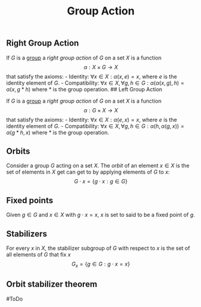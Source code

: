 :PROPERTIES:
:ID: CC585679-19D3-4EDF-A9A4-87D9387BF49D
:END:
#+title: Group Action
#+filetags: :ToDo:

** Right Group Action
If \(G\) is a [[id:48FAF6F8-DD4A-49F5-89B1-DCE13AE4A2F7][group]] a /right group action/ of \(G\) on a set \(X\) is a function
\[
\alpha: X\times G\to X
\]
that satisfy the axioms: - Identity: \(\forall x\in X: \alpha(x, e) = x\), where \(e\) is the identity element of \(G\). - Compatibility: \(\forall x\in X, \forall g,h\in G: \alpha(\alpha(x, g), h) = \alpha(x, g*h)\) where \(*\) is the group operation.
​## Left Group Action

If \(G\) is a [[id:48FAF6F8-DD4A-49F5-89B1-DCE13AE4A2F7][group]] a /right group action/ of \(G\) on a set \(X\) is a function
\[
\alpha: G\times X\to X
\]
that satisfy the axioms: - Identity: \(\forall x\in X: \alpha(e, x) = x\), where \(e\) is the identity element of \(G\). - Compatibility: \(\forall x\in X, \forall g,h\in G: \alpha(h, \alpha(g, x)) = \alpha(g*h, x)\) where \(*\) is the group operation.

** Orbits
Consider a group \(G\) acting on a set \(X\). The /orbit/ of an element \(x\in X\) is the set of elements in \(X\) get can get to by applying elements of \(G\) to \(x\):
\[
G\cdot x = \{g\cdot x : g\in G\}
\]

** Fixed points
Given \(g \in G\) and \(x\in X\) with \(g\cdot x = x\), \(x\) is set to said to be a fixed point of \(g\).

** Stabilizers
For every \(x\) in \(X\), the stabilizer subgroup of \(G\) with respect to \(x\) is the set of all elements of \(G\) that fix \(x\)
\[
G_x = \{g\in G: g\cdot x = x\}
\]

** Orbit stabilizer theorem
​#ToDo
